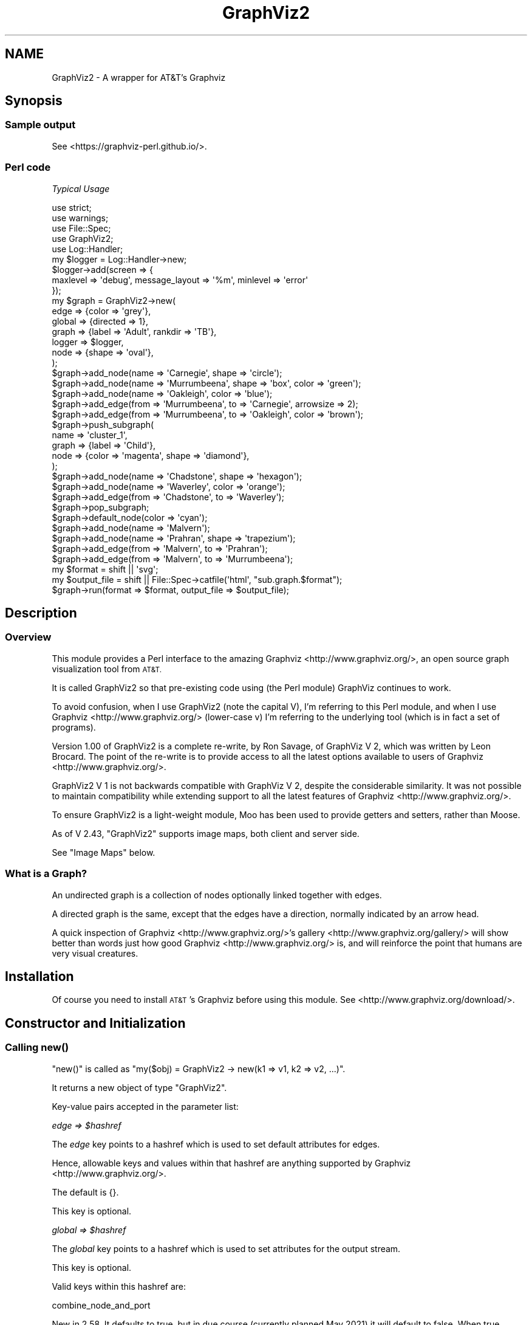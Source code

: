 .\" Automatically generated by Pod::Man 4.14 (Pod::Simple 3.41)
.\"
.\" Standard preamble:
.\" ========================================================================
.de Sp \" Vertical space (when we can't use .PP)
.if t .sp .5v
.if n .sp
..
.de Vb \" Begin verbatim text
.ft CW
.nf
.ne \\$1
..
.de Ve \" End verbatim text
.ft R
.fi
..
.\" Set up some character translations and predefined strings.  \*(-- will
.\" give an unbreakable dash, \*(PI will give pi, \*(L" will give a left
.\" double quote, and \*(R" will give a right double quote.  \*(C+ will
.\" give a nicer C++.  Capital omega is used to do unbreakable dashes and
.\" therefore won't be available.  \*(C` and \*(C' expand to `' in nroff,
.\" nothing in troff, for use with C<>.
.tr \(*W-
.ds C+ C\v'-.1v'\h'-1p'\s-2+\h'-1p'+\s0\v'.1v'\h'-1p'
.ie n \{\
.    ds -- \(*W-
.    ds PI pi
.    if (\n(.H=4u)&(1m=24u) .ds -- \(*W\h'-12u'\(*W\h'-12u'-\" diablo 10 pitch
.    if (\n(.H=4u)&(1m=20u) .ds -- \(*W\h'-12u'\(*W\h'-8u'-\"  diablo 12 pitch
.    ds L" ""
.    ds R" ""
.    ds C` ""
.    ds C' ""
'br\}
.el\{\
.    ds -- \|\(em\|
.    ds PI \(*p
.    ds L" ``
.    ds R" ''
.    ds C`
.    ds C'
'br\}
.\"
.\" Escape single quotes in literal strings from groff's Unicode transform.
.ie \n(.g .ds Aq \(aq
.el       .ds Aq '
.\"
.\" If the F register is >0, we'll generate index entries on stderr for
.\" titles (.TH), headers (.SH), subsections (.SS), items (.Ip), and index
.\" entries marked with X<> in POD.  Of course, you'll have to process the
.\" output yourself in some meaningful fashion.
.\"
.\" Avoid warning from groff about undefined register 'F'.
.de IX
..
.nr rF 0
.if \n(.g .if rF .nr rF 1
.if (\n(rF:(\n(.g==0)) \{\
.    if \nF \{\
.        de IX
.        tm Index:\\$1\t\\n%\t"\\$2"
..
.        if !\nF==2 \{\
.            nr % 0
.            nr F 2
.        \}
.    \}
.\}
.rr rF
.\" ========================================================================
.\"
.IX Title "GraphViz2 3"
.TH GraphViz2 3 "2020-11-04" "perl v5.32.0" "User Contributed Perl Documentation"
.\" For nroff, turn off justification.  Always turn off hyphenation; it makes
.\" way too many mistakes in technical documents.
.if n .ad l
.nh
.SH "NAME"
GraphViz2 \- A wrapper for AT&T's Graphviz
.SH "Synopsis"
.IX Header "Synopsis"
.SS "Sample output"
.IX Subsection "Sample output"
See <https://graphviz\-perl.github.io/>.
.SS "Perl code"
.IX Subsection "Perl code"
\fITypical Usage\fR
.IX Subsection "Typical Usage"
.PP
.Vb 4
\&        use strict;
\&        use warnings;
\&        use File::Spec;
\&        use GraphViz2;
\&
\&        use Log::Handler;
\&        my $logger = Log::Handler\->new;
\&        $logger\->add(screen => {
\&                maxlevel => \*(Aqdebug\*(Aq, message_layout => \*(Aq%m\*(Aq, minlevel => \*(Aqerror\*(Aq
\&        });
\&
\&        my $graph = GraphViz2\->new(
\&                edge   => {color => \*(Aqgrey\*(Aq},
\&                global => {directed => 1},
\&                graph  => {label => \*(AqAdult\*(Aq, rankdir => \*(AqTB\*(Aq},
\&                logger => $logger,
\&                node   => {shape => \*(Aqoval\*(Aq},
\&        );
\&
\&        $graph\->add_node(name => \*(AqCarnegie\*(Aq, shape => \*(Aqcircle\*(Aq);
\&        $graph\->add_node(name => \*(AqMurrumbeena\*(Aq, shape => \*(Aqbox\*(Aq, color => \*(Aqgreen\*(Aq);
\&        $graph\->add_node(name => \*(AqOakleigh\*(Aq,    color => \*(Aqblue\*(Aq);
\&        $graph\->add_edge(from => \*(AqMurrumbeena\*(Aq, to    => \*(AqCarnegie\*(Aq, arrowsize => 2);
\&        $graph\->add_edge(from => \*(AqMurrumbeena\*(Aq, to    => \*(AqOakleigh\*(Aq, color => \*(Aqbrown\*(Aq);
\&
\&        $graph\->push_subgraph(
\&                name  => \*(Aqcluster_1\*(Aq,
\&                graph => {label => \*(AqChild\*(Aq},
\&                node  => {color => \*(Aqmagenta\*(Aq, shape => \*(Aqdiamond\*(Aq},
\&        );
\&        $graph\->add_node(name => \*(AqChadstone\*(Aq, shape => \*(Aqhexagon\*(Aq);
\&        $graph\->add_node(name => \*(AqWaverley\*(Aq, color => \*(Aqorange\*(Aq);
\&        $graph\->add_edge(from => \*(AqChadstone\*(Aq, to => \*(AqWaverley\*(Aq);
\&        $graph\->pop_subgraph;
\&
\&        $graph\->default_node(color => \*(Aqcyan\*(Aq);
\&
\&        $graph\->add_node(name => \*(AqMalvern\*(Aq);
\&        $graph\->add_node(name => \*(AqPrahran\*(Aq, shape => \*(Aqtrapezium\*(Aq);
\&        $graph\->add_edge(from => \*(AqMalvern\*(Aq, to => \*(AqPrahran\*(Aq);
\&        $graph\->add_edge(from => \*(AqMalvern\*(Aq, to => \*(AqMurrumbeena\*(Aq);
\&
\&        my $format      = shift || \*(Aqsvg\*(Aq;
\&        my $output_file = shift || File::Spec\->catfile(\*(Aqhtml\*(Aq, "sub.graph.$format");
\&        $graph\->run(format => $format, output_file => $output_file);
.Ve
.SH "Description"
.IX Header "Description"
.SS "Overview"
.IX Subsection "Overview"
This module provides a Perl interface to the amazing Graphviz <http://www.graphviz.org/>, an open source graph visualization tool from \s-1AT&T.\s0
.PP
It is called GraphViz2 so that pre-existing code using (the Perl module) GraphViz continues to work.
.PP
To avoid confusion, when I use GraphViz2 (note the capital V), I'm referring to this Perl module, and
when I use Graphviz <http://www.graphviz.org/> (lower-case v) I'm referring to the underlying tool (which is in fact a set of programs).
.PP
Version 1.00 of GraphViz2 is a complete re-write, by Ron Savage, of GraphViz V 2, which was written by Leon Brocard. The point of the re-write
is to provide access to all the latest options available to users of Graphviz <http://www.graphviz.org/>.
.PP
GraphViz2 V 1 is not backwards compatible with GraphViz V 2, despite the considerable similarity. It was not possible to maintain compatibility
while extending support to all the latest features of Graphviz <http://www.graphviz.org/>.
.PP
To ensure GraphViz2 is a light-weight module, Moo has been used to provide getters and setters,
rather than Moose.
.PP
As of V 2.43, \f(CW\*(C`GraphViz2\*(C'\fR supports image maps, both client and server side.
.PP
See \*(L"Image Maps\*(R" below.
.SS "What is a Graph?"
.IX Subsection "What is a Graph?"
An undirected graph is a collection of nodes optionally linked together with edges.
.PP
A directed graph is the same, except that the edges have a direction, normally indicated by an arrow head.
.PP
A quick inspection of Graphviz <http://www.graphviz.org/>'s gallery <http://www.graphviz.org/gallery/> will show better than words
just how good Graphviz <http://www.graphviz.org/> is, and will reinforce the point that humans are very visual creatures.
.SH "Installation"
.IX Header "Installation"
Of course you need to install \s-1AT&T\s0's Graphviz before using this module.
See <http://www.graphviz.org/download/>.
.SH "Constructor and Initialization"
.IX Header "Constructor and Initialization"
.SS "Calling \fBnew()\fP"
.IX Subsection "Calling new()"
\&\f(CW\*(C`new()\*(C'\fR is called as \f(CW\*(C`my($obj) = GraphViz2 \-> new(k1 => v1, k2 => v2, ...)\*(C'\fR.
.PP
It returns a new object of type \f(CW\*(C`GraphViz2\*(C'\fR.
.PP
Key-value pairs accepted in the parameter list:
.PP
\fIedge => \f(CI$hashref\fI\fR
.IX Subsection "edge => $hashref"
.PP
The \fIedge\fR key points to a hashref which is used to set default attributes for edges.
.PP
Hence, allowable keys and values within that hashref are anything supported by Graphviz <http://www.graphviz.org/>.
.PP
The default is {}.
.PP
This key is optional.
.PP
\fIglobal => \f(CI$hashref\fI\fR
.IX Subsection "global => $hashref"
.PP
The \fIglobal\fR key points to a hashref which is used to set attributes for the output stream.
.PP
This key is optional.
.PP
Valid keys within this hashref are:
.PP
combine_node_and_port
.IX Subsection "combine_node_and_port"
.PP
New in 2.58. It defaults to true, but in due course (currently planned
May 2021) it will default to false. When true, \f(CW\*(C`add_node\*(C'\fR and \f(CW\*(C`add_edge\*(C'\fR
will escape only some characters in the label and names, and in particular
the \*(L"from\*(R" and \*(L"to\*(R" parameters on edges will combine the node name
and port in one string, with a \f(CW\*(C`:\*(C'\fR in the middle (except for special
treatment of double-colons).
.PP
When the option is false, any name may be given to nodes, and edges can
be created between them. To specify ports, give the additional parameter
of \f(CW\*(C`tailport\*(C'\fR or \f(CW\*(C`headport\*(C'\fR. To specify a compass point in addition,
give array-refs with two values for these parameters. Also, \f(CW\*(C`add_node\*(C'\fR's
treatment of labels is more \s-1DWIM,\s0 with \f(CW\*(C`{\*(C'\fR etc being transparently
quoted.
.PP
directed => \f(CW$Boolean\fR
.IX Subsection "directed => $Boolean"
.PP
This option affects the content of the output stream.
.PP
directed => 1 outputs 'digraph name {...}', while directed => 0 outputs 'graph name {...}'.
.PP
At the Perl level, directed graphs have edges with arrow heads, such as '\->', while undirected graphs have
unadorned edges, such as '\-\-'.
.PP
The default is 0.
.PP
This key is optional.
.PP
driver => \f(CW$program_name\fR
.IX Subsection "driver => $program_name"
.PP
This option specifies which external program to run to process the output stream.
.PP
The default is to use File::Which's \fBwhich()\fR method to find the 'dot' program.
.PP
This key is optional.
.PP
format => \f(CW$string\fR
.IX Subsection "format => $string"
.PP
This option specifies what type of output file to create.
.PP
The default is 'svg'.
.PP
Output formats of the form 'png:gd' etc are also supported, but only the component before
the first ':' is validated by GraphViz2.
.PP
This key is optional.
.PP
label => \f(CW$string\fR
.IX Subsection "label => $string"
.PP
This option specifies what an edge looks like: '\->' for directed graphs and '\-\-' for undirected graphs.
.PP
You wouldn't normally need to use this option.
.PP
The default is '\->' if directed is 1, and '\-\-' if directed is 0.
.PP
This key is optional.
.PP
name => \f(CW$string\fR
.IX Subsection "name => $string"
.PP
This option affects the content of the output stream.
.PP
name => 'G666' outputs 'digraph G666 {...}'.
.PP
The default is 'Perl' :\-).
.PP
This key is optional.
.PP
record_shape => /^(?:M?record)$/
.IX Subsection "record_shape => /^(?:M?record)$/"
.PP
This option affects the shape of records. The value must be 'Mrecord' or 'record'.
.PP
Mrecords have nice, rounded corners, whereas plain old records have square corners.
.PP
The default is 'Mrecord'.
.PP
See Record shapes <http://www.graphviz.org/doc/info/shapes.html#record> for details.
.PP
strict => \f(CW$Boolean\fR
.IX Subsection "strict => $Boolean"
.PP
This option affects the content of the output stream.
.PP
strict => 1 outputs 'strict digraph name {...}', while strict => 0 outputs 'digraph name {...}'.
.PP
The default is 0.
.PP
This key is optional.
.PP
timeout => \f(CW$integer\fR
.IX Subsection "timeout => $integer"
.PP
This option specifies how long to wait for the external program before exiting with an error.
.PP
The default is 10 (seconds).
.PP
This key is optional.
.PP
\fIgraph => \f(CI$hashref\fI\fR
.IX Subsection "graph => $hashref"
.PP
The \fIgraph\fR key points to a hashref which is used to set default attributes for graphs.
.PP
Hence, allowable keys and values within that hashref are anything supported by Graphviz <http://www.graphviz.org/>.
.PP
The default is {}.
.PP
This key is optional.
.PP
\fIlogger => \f(CI$logger_object\fI\fR
.IX Subsection "logger => $logger_object"
.PP
Provides a logger object so \f(CW$logger_object\fR \-> \f(CW$leve\fRl($message) can be called at certain times. Any object with \f(CW\*(C`debug\*(C'\fR and \f(CW\*(C`error\*(C'\fR methods
will do, since these are the only levels emitted by this module.
One option is a Log::Handler object.
.PP
Retrieve and update the value with the \fBlogger()\fR method.
.PP
By default (i.e. without a logger object), GraphViz2 prints warning and debug messages to \s-1STDOUT,\s0
and dies upon errors.
.PP
However, by supplying a log object, you can capture these events.
.PP
Not only that, you can change the behaviour of your log object at any time, by calling
\&\*(L"logger($logger_object)\*(R".
.PP
See also the verbose option, which can interact with the logger option.
.PP
This key is optional.
.PP
\fInode => \f(CI$hashref\fI\fR
.IX Subsection "node => $hashref"
.PP
The \fInode\fR key points to a hashref which is used to set default attributes for nodes.
.PP
Hence, allowable keys and values within that hashref are anything supported by Graphviz <http://www.graphviz.org/>.
.PP
The default is {}.
.PP
This key is optional.
.PP
\fIsubgraph => \f(CI$hashref\fI\fR
.IX Subsection "subgraph => $hashref"
.PP
The \fIsubgraph\fR key points to a hashref which is used to set attributes for all subgraphs, unless overridden
for specific subgraphs in a call of the form push_subgraph(subgraph => {$attribute => \f(CW$string\fR}).
.PP
Valid keys within this hashref are:
.IP "\(bu" 4
rank => \f(CW$string\fR
.Sp
This option affects the content of all subgraphs, unless overridden later.
.Sp
A typical usage would be new(subgraph => {rank => 'same'}) so that all nodes mentioned within each subgraph
are constrained to be horizontally aligned.
.Sp
See scripts/rank.sub.graph.1.pl for sample code.
.Sp
Possible values for \f(CW$string\fR are: max, min, same, sink and source.
.Sp
See the Graphviz 'rank' docs <http://www.graphviz.org/doc/info/attrs.html#d:rank> for details.
.PP
The default is {}.
.PP
This key is optional.
.PP
\fIverbose => \f(CI$Boolean\fI\fR
.IX Subsection "verbose => $Boolean"
.PP
Provides a way to control the amount of output when a logger is not specified.
.PP
Setting verbose to 0 means print nothing.
.PP
Setting verbose to 1 means print the log level and the message to \s-1STDOUT,\s0 when a logger is not specified.
.PP
Retrieve and update the value with the \fBverbose()\fR method.
.PP
The default is 0.
.PP
See also the logger option, which can interact with the verbose option.
.PP
This key is optional.
.SS "Validating Parameters"
.IX Subsection "Validating Parameters"
The secondary keys (under the primary keys 'edge|graph|node') are checked against lists of valid attributes (stored at the end of this
module, after the _\|_DATA_\|_ token, and made available using Data::Section::Simple).
.PP
This mechanism has the effect of hard-coding Graphviz <http://www.graphviz.org/> options in the source code of GraphViz2.
.PP
Nevertheless, the implementation of these lists is handled differently from the way it was done in V 2.
.PP
V 2 ships with a set of scripts, scripts/extract.*.pl, which retrieve pages from the
Graphviz <http://www.graphviz.org/> web site and extract the current lists of valid attributes.
.PP
These are then copied manually into the source code of GraphViz2, meaning any time those lists change on the
Graphviz <http://www.graphviz.org/> web site, it's a trivial matter to update the lists stored within this module.
.PP
See \*(L"Scripts Shipped with this Module\*(R" in GraphViz2.
.SS "Alternate constructor and object method"
.IX Subsection "Alternate constructor and object method"
\fIfrom_graph\fR
.IX Subsection "from_graph"
.PP
.Vb 1
\&        my $gv = GraphViz2\->from_graph($g);
\&
\&        # alternatively
\&        my $gv = GraphViz2\->new;
\&        $gv\->from_graph($g);
\&
\&        # for handy debugging of arbitrary graphs:
\&        GraphViz2\->from_graph($g)\->run(format => \*(Aqsvg\*(Aq, output_file => \*(Aqoutput.svg\*(Aq);
.Ve
.PP
Takes a Graph object. This module will figure out various defaults from it,
including whether it is directed or not.
.PP
Will also use any node\-, edge\-, and graph-level attributes named
\&\f(CW\*(C`graphviz\*(C'\fR as a hash-ref for setting attributes on the corresponding
entities in the constructed GraphViz2 object. These will override the
figured-out defaults referred to above.
.PP
Will only set the \f(CW\*(C`global\*(C'\fR attribute if called as a constructor. This
will be dropped from any passed-in graph-level \f(CW\*(C`graphviz\*(C'\fR attribute
when called as an object method.
.PP
A special graph-level attribute (under \f(CW\*(C`graphviz\*(C'\fR) called \f(CW\*(C`groups\*(C'\fR will
be given further special meaning: it is an array-ref of hash-refs. Those
will have keys, used to create subgraphs:
.IP "\(bu" 4
attributes
.Sp
Hash-ref of arguments to supply to \f(CW\*(C`push_subgraph\*(C'\fR for this subgraph.
.IP "\(bu" 4
nodes
.Sp
Array-ref of node names to put in this subgraph.
.PP
Example:
.PP
.Vb 6
\&        $g\->set_graph_attribute(graphviz => {
\&                groups => [
\&                        {nodes => [1, 2], attributes => {subgraph=>{rank => \*(Aqsame\*(Aq}}},
\&                ],
\&                # other graph\-level attributes...
\&        });
.Ve
.SH "Attribute Scope"
.IX Header "Attribute Scope"
.SS "Graph Scope"
.IX Subsection "Graph Scope"
The graphical elements graph, node and edge, have attributes. Attributes can be set when calling \fBnew()\fR.
.PP
Within \fBnew()\fR, the defaults are graph => {}, node => {}, and edge => {}.
.PP
You override these with code such as new(edge => {color => 'red'}).
.PP
These attributes are pushed onto a scope stack during \fBnew()\fR's processing of its parameters, and they apply thereafter until changed.
They are the 'current' attributes. They live at scope level 0 (zero).
.PP
You change the 'current' attributes by calling any of the methods default_edge(%hash), default_graph(%hash) and default_node(%hash).
.PP
See scripts/trivial.pl (\*(L"Scripts Shipped with this Module\*(R" in GraphViz2) for an example.
.SS "Subgraph Scope"
.IX Subsection "Subgraph Scope"
When you wish to create a subgraph, you call push_subgraph(%hash). The word push emphasises that you are moving into a new scope,
and that the default attributes for the new scope are pushed onto the scope stack.
.PP
This module, as with Graphviz <http://www.graphviz.org/>, defaults to using inheritance of attributes.
.PP
That means the parent's 'current' attributes are combined with the parameters to push_subgraph(%hash) to generate a new set of 'current'
attributes for each of the graphical elements, graph, node and edge.
.PP
After a single call to push_subgraph(%hash), these 'current' attributes will live a level 1 in the scope stack.
.PP
See scripts/sub.graph.pl (\*(L"Scripts Shipped with this Module\*(R" in GraphViz2) for an example.
.PP
Another call to push_subgraph(%hash), \fIwithout\fR an intervening call to \fBpop_subgraph()\fR, will repeat the process, leaving you with
a set of attributes at level 2 in the scope stack.
.PP
Both GraphViz2 and Graphviz <http://www.graphviz.org/> handle this situation properly.
.PP
See scripts/sub.sub.graph.pl (\*(L"Scripts Shipped with this Module\*(R" in GraphViz2) for an example.
.PP
At the moment, due to design defects (\s-1IMHO\s0) in the underlying Graphviz <http://www.graphviz.org/> logic, there are some tiny problems with this:
.IP "\(bu" 4
A global frame
.Sp
I can't see how to make the graph as a whole (at level 0 in the scope stack) have a frame.
.IP "\(bu" 4
Frame color
.Sp
When you specify graph => {color => 'red'} at the parent level, the subgraph has a red frame.
.Sp
I think a subgraph should control its own frame.
.IP "\(bu" 4
Parent and child frames
.Sp
When you specify graph => {color => 'red'} at the subgraph level, both that subgraph and it children have red frames.
.Sp
This contradicts what happens at the global level, in that specifying color there does not given the whole graph a frame.
.IP "\(bu" 4
Frame visibility
.Sp
A subgraph whose name starts with 'cluster' is currently forced to have a frame, unless you rig it by specifying a
color the same as the background.
.Sp
For sample code, see scripts/sub.graph.frames.pl.
.PP
Also, check the pencolor docs <http://www.graphviz.org/doc/info/attrs.html#d:pencolor> for how the color of the frame is
chosen by cascading thru a set of options.
.PP
I've posted an email to the Graphviz <http://www.graphviz.org/> mailing list suggesting a new option, framecolor, so deal with
this issue, including a special color of 'invisible'.
.SH "Image Maps"
.IX Header "Image Maps"
As of V 2.43, \f(CW\*(C`GraphViz2\*(C'\fR supports image maps, both client and server side.
For web use, note that these options also take effect when generating SVGs,
for a much lighter-weight solution to hyperlinking graph nodes and edges.
.SS "The Default \s-1URL\s0"
.IX Subsection "The Default URL"
See the Graphviz docs for 'cmapx' <http://www.graphviz.org/doc/info/output.html#d:cmapx>.
.PP
Their sample code has a dot file \- x.gv \- containing this line:
.PP
.Vb 1
\&        URL="http://www.research.att.com/base.html";
.Ve
.PP
The way you set such a url in \f(CW\*(C`GraphViz2\*(C'\fR is via a new parameter to \f(CW\*(C`new()\*(C'\fR. This parameter is called \f(CW\*(C`im_meta\*(C'\fR
and it takes a hashref as a value. Currently the only key used within that hashref is the case-sensitive \f(CW\*(C`URL\*(C'\fR.
.PP
Thus you must do this to set a \s-1URL:\s0
.PP
.Vb 8
\&        my($graph) = GraphViz2 \-> new
\&                     (
\&                        ...
\&                        im_meta =>
\&                        {
\&                            URL => \*(Aqhttp://savage.net.au/maps/demo.3.1.html\*(Aq, # Note: URL must be in caps.
\&                        },
\&                     );
.Ve
.PP
See maps/demo.3.pl and maps/demo.4.pl for sample code.
.SS "Typical Code"
.IX Subsection "Typical Code"
Normally you would call \f(CW\*(C`run()\*(C'\fR as:
.PP
.Vb 5
\&        $graph \-> run
\&        (
\&            format      => $format,
\&            output_file => $output_file
\&        );
.Ve
.PP
That line was copied from scripts/cluster.pl.
.PP
To trigger image map processing, you must include 2 new parameters:
.PP
.Vb 7
\&        $graph \-> run
\&        (
\&            format         => $format,
\&            output_file    => $output_file,
\&            im_format      => $im_format,
\&            im_output_file => $im_output_file
\&        );
.Ve
.PP
That line was copied from maps/demo.3.pl, and there is an identical line in maps/demo.4.pl.
.SS "The New Parameters to \fBrun()\fP"
.IX Subsection "The New Parameters to run()"
.IP "\(bu" 4
im_format => \f(CW$str\fR
.Sp
Expected values: 'imap' (server-side) and 'cmapx' (client-side).
.Sp
Default value: 'cmapx'.
.IP "\(bu" 4
im_output_file => \f(CW$file_name\fR
.Sp
The name of the output map file.
.Sp
Default: ''.
.Sp
If you do not set it to anything, the new image maps code is ignored.
.SS "Sample Code"
.IX Subsection "Sample Code"
Various demos are shipped in the new maps/ directory:
.PP
Each demo, when FTPed to your web server displays some text with an image in the middle. In each case
you can click on the upper oval to jump to one page, or click on the lower oval to jump to a different
page, or click anywhere else in the image to jump to a third page.
.IP "\(bu" 4
demo.1.*
.Sp
This set demonstrates a server-side image map but does not use \f(CW\*(C`GraphViz2\*(C'\fR.
.Sp
You have to run demo.1.sh which generates demo.1.map, and then you \s-1FTP\s0 the whole dir maps/ to your web server.
.Sp
\&\s-1URL:\s0 your.domain.name/maps/demo.1.html.
.IP "\(bu" 4
demo.2.*
.Sp
This set demonstrates a client-side image map but does not use \f(CW\*(C`GraphViz2\*(C'\fR.
.Sp
You have to run demo.2.sh which generates demo.2.map, and then you manually copy demo.2.map into demo.2.html,
replacing any version of the map already present. After that you \s-1FTP\s0 the whole dir maps/ to your web server.
.Sp
\&\s-1URL:\s0 your.domain.name/maps/demo.2.html.
.IP "\(bu" 4
demo.3.*
.Sp
This set demonstrates a server-side image map using \f(CW\*(C`GraphViz2\*(C'\fR via demo.3.pl.
.Sp
Note line 54 of demo.3.pl which sets the default \f(CW\*(C`im_format\*(C'\fR to 'imap'.
.Sp
\&\s-1URL:\s0 your.domain.name/maps/demo.3.html.
.IP "\(bu" 4
demo.4.*
.Sp
This set demonstrates a client-side image map using \f(CW\*(C`GraphViz2\*(C'\fR via demo.4.pl.
.Sp
As with demo.2.* there is some manually editing to be done.
.Sp
Note line 54 of demo.4.pl which sets the default \f(CW\*(C`im_format\*(C'\fR to 'cmapx'. This is the only important
difference between this demo and the previous one.
.Sp
There are other minor differences, in that one uses 'svg' and the other 'png'. And of course the urls
of the web pages embedded in the code and in those web pages differs, just to demonstate that the maps
do indeed lead to different pages.
.Sp
\&\s-1URL:\s0 your.domain.name/maps/demo.4.html.
.SH "Methods"
.IX Header "Methods"
.ie n .SS "add_edge(from => $from_node_name, to => $to_node_name, [label => $label, %hash])"
.el .SS "add_edge(from => \f(CW$from_node_name\fP, to => \f(CW$to_node_name\fP, [label => \f(CW$label\fP, \f(CW%hash\fP])"
.IX Subsection "add_edge(from => $from_node_name, to => $to_node_name, [label => $label, %hash])"
Adds an edge to the graph.
.PP
Returns \f(CW$self\fR to allow method chaining.
.PP
Here, [] indicate optional parameters.
.PP
Add a edge from 1 node to another.
.PP
\&\f(CW$from_node_name\fR and \f(CW$to_node_name\fR default to ''.
.PP
\&\f(CW%hash\fR is any edge attributes accepted as
Graphviz attributes <https://www.graphviz.org/doc/info/attrs.html>.
These are validated in exactly the same way as the edge parameters in the calls to
default_edge(%hash), new(edge => {}) and push_subgraph(edge => {}).
.PP
To make the edge start or finish on a port, see \*(L"combine_node_and_port\*(R".
.ie n .SS "add_node(name => $node_name, [%hash])"
.el .SS "add_node(name => \f(CW$node_name\fP, [%hash])"
.IX Subsection "add_node(name => $node_name, [%hash])"
.Vb 10
\&        my $graph = GraphViz2\->new(global => {combine_node_and_port => 0});
\&        $graph\->add_node(name => \*(Aqstruct3\*(Aq, shape => \*(Aqrecord\*(Aq, label => [
\&                { text => "hello\e\enworld" },
\&                [
\&                        { text => \*(Aqb\*(Aq },
\&                        [
\&                                { text => \*(Aqc{}\*(Aq }, # reproduced literally
\&                                { text => \*(Aqd\*(Aq, port => \*(Aqhere\*(Aq },
\&                                { text => \*(Aqe\*(Aq },
\&                        ]
\&                        { text => \*(Aqf\*(Aq },
\&                ],
\&                { text => \*(Aqg\*(Aq },
\&                { text => \*(Aqh\*(Aq },
\&        ]);
.Ve
.PP
Adds a node to the graph.
.PP
Returns \f(CW$self\fR to allow method chaining.
.PP
If you want to embed newlines or double-quotes in node names or labels, see scripts/quote.pl in \*(L"Scripts Shipped with this Module\*(R" in GraphViz2.
.PP
If you want anonymous nodes, see scripts/anonymous.pl in \*(L"Scripts Shipped with this Module\*(R" in GraphViz2.
.PP
Here, [] indicates an optional parameter.
.PP
\&\f(CW%hash\fR is any node attributes accepted as
Graphviz attributes <https://www.graphviz.org/doc/info/attrs.html>.
These are validated in exactly the same way as the node parameters in the calls to
default_node(%hash), new(node => {}) and push_subgraph(node => {}).
.PP
The attribute name 'label' may point to a string or an arrayref.
.PP
\fIIf it is a string...\fR
.IX Subsection "If it is a string..."
.PP
The string is the label. If the \f(CW\*(C`shape\*(C'\fR is a record, you can give any
text and it will be passed for interpretation by Graphviz. This means
you will need to quote < and > (port specifiers), \f(CW\*(C`|\*(C'\fR (cell
separator) and \f(CW\*(C`{\*(C'\fR \f(CW\*(C`}\*(C'\fR (structure depth) with \f(CW\*(C`\e\*(C'\fR to make them appear
literally.
.PP
For records, the cells start horizontal. Each additional layer of
structure will switch the orientation between horizontal and vertical.
.PP
\fIIf it is an arrayref of strings...\fR
.IX Subsection "If it is an arrayref of strings..."
.IP "\(bu" 4
The node is forced to be a record
.Sp
The actual shape, 'record' or 'Mrecord', is set globally, with:
.Sp
.Vb 5
\&        my($graph) = GraphViz2 \-> new
\&        (
\&                global => {record_shape => \*(Aqrecord\*(Aq}, # Override default \*(AqMrecord\*(Aq.
\&                ...
\&        );
.Ve
.Sp
Or set locally with:
.Sp
.Vb 1
\&        $graph \-> add_node(name => \*(AqThree\*(Aq, label => [\*(AqGood\*(Aq, \*(AqBad\*(Aq], shape => \*(Aqrecord\*(Aq);
.Ve
.IP "\(bu" 4
Each element in the array defines a field in the record
.Sp
These fields are combined into a single node
.IP "\(bu" 4
Each element is treated as a label
.IP "\(bu" 4
Each label is given a port name (1 .. N) of the form \*(L"port$port_count\*(R"
.IP "\(bu" 4
Judicious use of '{' and '}' in the label can make this record appear horizontally or vertically, and even nested
.PP
\fIIf it is an arrayref of hashrefs...\fR
.IX Subsection "If it is an arrayref of hashrefs..."
.IP "\(bu" 4
The node is forced to be a record
.Sp
The actual shape, 'record' or 'Mrecord', can be set globally or locally, as explained just above.
.IP "\(bu" 4
Each element in the array defines a field in the record
.IP "\(bu" 4
Each element is treated as a hashref with keys 'text' and 'port'
.Sp
The 'port' key is optional.
.IP "\(bu" 4
The value of the 'text' key is the label
.IP "\(bu" 4
The value of the 'port' key is the port
.IP "\(bu" 4
Judicious use of '{' and '}' in the label can make this record appear horizontally or vertically, and even nested
.PP
See scripts/html.labels.*.pl and scripts/record.*.pl for sample code.
.PP
See also \*(L"How labels interact with ports\*(R".
.PP
For more details on this complex topic, see Records <http://www.graphviz.org/doc/info/shapes.html#record> and Ports <http://www.graphviz.org/doc/info/attrs.html#k:portPos>.
.SS "default_edge(%hash)"
.IX Subsection "default_edge(%hash)"
Sets defaults attributes for edges added subsequently.
.PP
Returns \f(CW$self\fR to allow method chaining.
.PP
\&\f(CW%hash\fR is any edge attributes accepted as
Graphviz attributes <https://www.graphviz.org/doc/info/attrs.html>.
These are validated in exactly the same way as the edge parameters in the calls to new(edge => {})
and push_subgraph(edge => {}).
.SS "default_graph(%hash)"
.IX Subsection "default_graph(%hash)"
Sets defaults attributes for the graph.
.PP
Returns \f(CW$self\fR to allow method chaining.
.PP
\&\f(CW%hash\fR is any graph attributes accepted as
Graphviz attributes <https://www.graphviz.org/doc/info/attrs.html>.
These are validated in exactly the same way as the graph parameter in the calls to new(graph => {})
and push_subgraph(graph => {}).
.SS "default_node(%hash)"
.IX Subsection "default_node(%hash)"
Sets defaults attributes for nodes added subsequently.
.PP
Returns \f(CW$self\fR to allow method chaining.
.PP
\&\f(CW%hash\fR is any node attributes accepted as
Graphviz attributes <https://www.graphviz.org/doc/info/attrs.html>.
These are validated in exactly the same way as the node parameters in the calls to new(node => {})
and push_subgraph(node => {}).
.SS "default_subgraph(%hash)"
.IX Subsection "default_subgraph(%hash)"
Sets defaults attributes for clusters and subgraphs.
.PP
Returns \f(CW$self\fR to allow method chaining.
.PP
\&\f(CW%hash\fR is any cluster or subgraph attribute accepted as
Graphviz attributes <https://www.graphviz.org/doc/info/attrs.html>.
These are validated in exactly the same way as the subgraph parameter in the calls to
new(subgraph => {}) and push_subgraph(subgraph => {}).
.SS "\fBdot_input()\fP"
.IX Subsection "dot_input()"
Returns the output stream, formatted nicely, to be passed to the external program (e.g. dot).
.SS "\fBdot_output()\fP"
.IX Subsection "dot_output()"
Returns the output from calling the external program (e.g. dot).
.PP
You \fImust\fR call \fBrun()\fR before calling \fBdot_output()\fR, since it is only during the call to \fBrun()\fR that the output of the
external program is stored in the buffer controlled by \fBdot_output()\fR.
.PP
This output is available even if \fBrun()\fR does not write the output to a file.
.SS "\fBedge_hash()\fP"
.IX Subsection "edge_hash()"
Returns, at the end of the run, a hashref keyed by node name, specifically the node at the arrow\fItail\fR end of
the hash, i.e. where the edge starts from.
.PP
Use this to get a list of all nodes and the edges which leave those nodes, the corresponding destination
nodes, and the attributes of each edge.
.PP
.Vb 2
\&        my($node_hash) = $graph \-> node_hash;
\&        my($edge_hash) = $graph \-> edge_hash;
\&
\&        for my $from (sort keys %$node_hash)
\&        {
\&                my($attr) = $$node_hash{$from}{attributes};
\&                my($s)    = join(\*(Aq, \*(Aq, map{"$_ => $$attr{$_}"} sort keys %$attr);
\&
\&                print "Node: $from\en";
\&                print "\etAttributes: $s\en";
\&
\&                for my $to (sort keys %{$$edge_hash{$from} })
\&                {
\&                        for my $edge (@{$$edge_hash{$from}{$to} })
\&                        {
\&                                $attr = $$edge{attributes};
\&                                $s    = join(\*(Aq, \*(Aq, map{"$_ => $$attr{$_}"} sort keys %$attr);
\&
\&                                print "\etEdge: $from$$edge{from_port} \-> $to$$edge{to_port}\en";
\&                                print "\et\etAttributes: $s\en";
\&                        }
\&                }
\&        }
.Ve
.PP
If the caller adds the same edge two (or more) times, the attributes from each call are
\&\fInot\fR coalesced (unlike \*(L"\fBnode_hash()\fR\*(R"), but rather the attributes from each call are stored separately
in an arrayref.
.PP
A bit more formally then, $$edge_hash{$from_node}{$to_node} is an arrayref where each element describes
one edge, and which defaults to:
.PP
.Vb 5
\&        {
\&                attributes => {},
\&                from_port  => $from_port,
\&                to_port    => $to_port,
\&        }
.Ve
.PP
If \fIfrom_port\fR is not provided by the caller, it defaults to '' (the empty string). If it is provided,
it contains a leading ':'. Likewise for \fIto_port\fR.
.PP
See scripts/report.nodes.and.edges.pl (a version of scripts/html.labels.1.pl) for a complete example.
.ie n .SS "log([$level, $message])"
.el .SS "log([$level, \f(CW$message\fP])"
.IX Subsection "log([$level, $message])"
Logs the message at the given log level.
.PP
Returns \f(CW$self\fR to allow method chaining.
.PP
Here, [] indicate optional parameters.
.PP
\&\f(CW$level\fR defaults to 'debug', and \f(CW$message\fR defaults to ''.
.PP
If called with \f(CW$level\fR eq 'error', it dies with \f(CW$message\fR.
.SS "logger($logger_object)"
.IX Subsection "logger($logger_object)"
Gets or sets the log object.
.PP
Here, [] indicates an optional parameter.
.SS "\fBnode_hash()\fP"
.IX Subsection "node_hash()"
Returns, at the end of the run, a hashref keyed by node name. Use this to get a list of all nodes
and their attributes.
.PP
.Vb 1
\&        my($node_hash) = $graph \-> node_hash;
\&
\&        for my $name (sort keys %$node_hash)
\&        {
\&                my($attr) = $$node_hash{$name}{attributes};
\&                my($s)    = join(\*(Aq, \*(Aq, map{"$_ => $$attr{$_}"} sort keys %$attr);
\&
\&                print "Node: $name\en";
\&                print "\etAttributes: $s\en";
\&        }
.Ve
.PP
If the caller adds the same node two (or more) times, the attributes from each call are
\&\fIcoalesced\fR (unlike \*(L"\fBedge_hash()\fR\*(R"), meaning all attributes from all calls are combined under the
\&\fIattributes\fR sub-key.
.PP
A bit more formally then, $$node_hash{$node_name} is a hashref where each element describes one node, and
which defaults to:
.PP
.Vb 3
\&        {
\&                attributes => {},
\&        }
.Ve
.PP
See scripts/report.nodes.and.edges.pl (a version of scripts/html.labels.1.pl) for a complete example,
including usage of the corresponding \*(L"\fBedge_hash()\fR\*(R" method.
.SS "\fBpop_subgraph()\fP"
.IX Subsection "pop_subgraph()"
Pop off and discard the top element of the scope stack.
.PP
Returns \f(CW$self\fR to allow method chaining.
.ie n .SS "push_subgraph([name => $name, edge => {...}, graph => {...}, node => {...}, subgraph => {...}])"
.el .SS "push_subgraph([name => \f(CW$name\fP, edge => {...}, graph => {...}, node => {...}, subgraph => {...}])"
.IX Subsection "push_subgraph([name => $name, edge => {...}, graph => {...}, node => {...}, subgraph => {...}])"
Sets up a new subgraph environment.
.PP
Returns \f(CW$self\fR to allow method chaining.
.PP
Here, [] indicate optional parameters.
.PP
name => \f(CW$name\fR is the name to assign to the subgraph. Name defaults to ''.
.PP
So, without \f(CW$name\fR, 'subgraph {' is written to the output stream.
.PP
With \f(CW$name\fR, 'subgraph \*(L"$name\*(R" {' is written to the output stream.
.PP
Note that subgraph names beginning with 'cluster' are special to Graphviz <http://www.graphviz.org/doc/info/attrs.html#d:clusterrank>.
.PP
See scripts/rank.sub.graph.[1234].pl for the effect of various values for \f(CW$name\fR.
.PP
edge => {...} is any edge attributes accepted as
Graphviz attributes <https://www.graphviz.org/doc/info/attrs.html>.
These are validated in exactly the same way as the edge parameters in the calls to
default_edge(%hash), new(edge => {}) and push_subgraph(edge => {}).
.PP
graph => {...} is any graph attributes accepted as
Graphviz attributes <https://www.graphviz.org/doc/info/attrs.html>.
These are validated in exactly the same way as the graph parameters in the calls to
default_graph(%hash), new(graph => {}) and push_subgraph(graph => {}).
.PP
node => {...} is any node attributes accepted as
Graphviz attributes <https://www.graphviz.org/doc/info/attrs.html>.
These are validated in exactly the same way as the node parameters in the calls to
default_node(%hash), new(node => {}) and push_subgraph(node => {}).
.PP
subgraph => {..} is for setting attributes applicable to clusters and subgraphs.
.PP
Currently the only subgraph attribute is \f(CW\*(C`rank\*(C'\fR, but clusters have many attributes available.
.PP
See the second column of the
Graphviz attribute docs <https://www.graphviz.org/doc/info/attrs.html> for details.
.PP
A typical usage would be push_subgraph(subgraph => {rank => 'same'}) so that all nodes mentioned within the subgraph
are constrained to be horizontally aligned.
.PP
See scripts/rank.sub.graph.[12].pl and scripts/sub.graph.frames.pl for sample code.
.SS "\fBvalid_attributes()\fP"
.IX Subsection "valid_attributes()"
Returns a hashref of all attributes known to this module, keyed by type
to hashrefs to true values.
.PP
Stored in this module, using Data::Section::Simple.
.PP
These attributes are used to validate attributes in many situations.
.PP
You wouldn't normally need to use this method.
.PP
See scripts/report.valid.attributes.pl. See \*(L"Scripts Shipped with this Module\*(R" in GraphViz2.
.ie n .SS "run([driver => $exe, format => $string, timeout => $integer, output_file => $output_file])"
.el .SS "run([driver => \f(CW$exe\fP, format => \f(CW$string\fP, timeout => \f(CW$integer\fP, output_file => \f(CW$output_file\fP])"
.IX Subsection "run([driver => $exe, format => $string, timeout => $integer, output_file => $output_file])"
Runs the given program to process the output stream.
.PP
Returns \f(CW$self\fR to allow method chaining.
.PP
Here, [] indicate optional parameters.
.PP
\&\f(CW$driver\fR is the name of the external program to run.
.PP
It defaults to the value supplied in the call to new(global => {driver => '...'}), which in turn defaults
to File::Which's which('dot') return value.
.PP
\&\f(CW$format\fR is the type of output file to write.
.PP
It defaults to the value supplied in the call to new(global => {format => '...'}), which in turn defaults
to 'svg'.
.PP
\&\f(CW$timeout\fR is the time in seconds to wait while the external program runs, before dieing with an error.
.PP
It defaults to the value supplied in the call to new(global => {timeout => '...'}), which in turn defaults
to 10.
.PP
\&\f(CW$output_file\fR is the name of the file into which the output from the external program is written.
.PP
There is no default value for \f(CW$output_file\fR. If a value is not supplied for \f(CW$output_file\fR, the only way
to recover the output of the external program is to call \fBdot_output()\fR.
.PP
This method performs a series of tasks:
.IP "\(bu" 4
Run the chosen external program on the \*(L"dot_input\*(R"
.IP "\(bu" 4
Capture \s-1STDOUT\s0 and \s-1STDERR\s0 from that program
.IP "\(bu" 4
Die if \s-1STDERR\s0 contains anything
.IP "\(bu" 4
Copies \s-1STDOUT\s0 to the buffer controlled by the \fBdot_output()\fR method
.IP "\(bu" 4
Write the captured contents of \s-1STDOUT\s0 to \f(CW$output_file\fR, if \f(CW$output_file\fR has a value
.ie n .SS "stringify_attributes($context, $option)"
.el .SS "stringify_attributes($context, \f(CW$option\fP)"
.IX Subsection "stringify_attributes($context, $option)"
Returns a string suitable to writing to the output stream.
.PP
\&\f(CW$context\fR is one of 'edge', 'graph', 'node', or a special string. See the code for details.
.PP
You wouldn't normally need to use this method.
.SS "validate_params($context, \e%attributes)"
.IX Subsection "validate_params($context, %attributes)"
Validate the given attributes within the given context.
.PP
Also, if \f(CW$context\fR is 'subgraph', attributes are allowed to be in the 'cluster' context.
.PP
Returns \f(CW$self\fR to allow method chaining.
.PP
\&\f(CW$context\fR is one of 'edge', 'global', 'graph', or 'node'.
.PP
You wouldn't normally need to use this method.
.SS "verbose([$integer])"
.IX Subsection "verbose([$integer])"
Gets or sets the verbosity level, for when a logging object is not used.
.PP
Here, [] indicates an optional parameter.
.SH "MISC"
.IX Header "MISC"
.SS "Graphviz version supported"
.IX Subsection "Graphviz version supported"
GraphViz2 targets V 2.34.0 of Graphviz <http://www.graphviz.org/>.
.PP
This affects the list of available attributes per graph item (node, edge, cluster, etc) available.
.PP
See the second column of the
Graphviz attribute docs <https://www.graphviz.org/doc/info/attrs.html> for details.
.SS "Supported file formats"
.IX Subsection "Supported file formats"
Parses the output of \f(CW\*(C`dot \-T?\*(C'\fR, so depends on local installation.
.SS "Special characters in node names and labels"
.IX Subsection "Special characters in node names and labels"
GraphViz2 escapes these 2 characters in those contexts: [].
.PP
Escaping the 2 chars [] started with V 2.10. Previously, all of []{} were escaped, but {} are used in records
to control the orientation of fields, so they should not have been escaped in the first place.
.PP
It would be nice to also escape | and <, but these characters are used in specifying fields and ports in records.
.PP
See the next couple of points for details.
.SS "Ports"
.IX Subsection "Ports"
Ports are what Graphviz <http://www.graphviz.org/> calls those places on the outline of a node where edges
leave and terminate.
.PP
The Graphviz <http://www.graphviz.org/> syntax for ports is a bit unusual:
.IP "\(bu" 4
This works: \*(L"node_name\*(R":port5
.IP "\(bu" 4
This doesn't: \*(L"node_name:port5\*(R"
.PP
Let me repeat \- that is Graphviz syntax, not GraphViz2 syntax. In Perl, you must do this:
.PP
.Vb 1
\&        $graph \-> add_edge(from => \*(Aqstruct1:f1\*(Aq, to => \*(Aqstruct2:f0\*(Aq, color => \*(Aqblue\*(Aq);
.Ve
.PP
You don't have to quote all node names in Graphviz <http://www.graphviz.org/>, but some, such as digits, must be quoted, so I've decided to quote them all.
.SS "How labels interact with ports"
.IX Subsection "How labels interact with ports"
You can specify labels with ports in these ways:
.IP "\(bu" 4
As a string
.Sp
.Vb 1
\&        $graph \-> add_node(name => \*(Aqstruct3\*(Aq, label => "hello\enworld |{ b |{c|<here> d|e}| f}| g | h");
.Ve
.Sp
Here, the string contains a port (<here>), field markers (|), and orientation markers ({}).
.Sp
Clearly, you must specify the field separator character '|' explicitly. In the next 2 cases, it is implicit.
.Sp
Then you use \f(CW$graph\fR \-> add_edge(...) to refer to those ports, if desired:
.Sp
.Vb 1
\&        $graph \-> add_edge(from => \*(Aqstruct1:f2\*(Aq, to => \*(Aqstruct3:here\*(Aq, color => \*(Aqred\*(Aq);
.Ve
.Sp
The same label is specified in the next case.
.IP "\(bu" 4
As an arrayref of hashrefs
.Sp
From scripts/record.2.pl:
.Sp
.Vb 10
\&        $graph \-> add_node(name => \*(Aqstruct3\*(Aq, label =>
\&        [
\&                {
\&                        text => "hello\enworld",
\&                },
\&                {
\&                        text => \*(Aq{b\*(Aq,
\&                },
\&                {
\&                        text => \*(Aq{c\*(Aq,
\&                },
\&                {
\&                        port => \*(Aq<here>\*(Aq,
\&                        text => \*(Aqd\*(Aq,
\&                },
\&                {
\&                        text => \*(Aqe}\*(Aq,
\&                },
\&                {
\&                        text => \*(Aqf}\*(Aq,
\&                },
\&                {
\&                        text => \*(Aqg\*(Aq,
\&                },
\&                {
\&                        text => \*(Aqh\*(Aq,
\&                },
\&        ]);
.Ve
.Sp
Each hashref is a field, and hence you do not specify the field separator character '|'.
.Sp
Then you use \f(CW$graph\fR \-> add_edge(...) to refer to those ports, if desired. Again, from scripts/record.2.pl:
.Sp
.Vb 1
\&        $graph \-> add_edge(from => \*(Aqstruct1:f2\*(Aq, to => \*(Aqstruct3:here\*(Aq, color => \*(Aqred\*(Aq);
.Ve
.Sp
The same label is specified in the previous case.
.IP "\(bu" 4
As an arrayref of strings
.Sp
From scripts/html.labels.1.pl:
.Sp
.Vb 2
\&        $graph \-> add_node(name => \*(AqOakleigh\*(Aq, shape => \*(Aqrecord\*(Aq, color => \*(Aqblue\*(Aq,
\&                label => [\*(AqWest Oakleigh\*(Aq, \*(AqEast Oakleigh\*(Aq]);
.Ve
.Sp
Here, again, you do not specify the field separator character '|'.
.Sp
What happens is that each string is taken to be the label of a field, and each field is given
an auto-generated port name of the form \*(L"<port$n>\*(R", where \f(CW$n\fR starts from 1.
.Sp
Here's how you refer to those ports, again from scripts/html.labels.1.pl:
.Sp
.Vb 2
\&        $graph \-> add_edge(from => \*(AqMurrumbeena\*(Aq, to => \*(AqOakleigh:port2\*(Aq,
\&                color => \*(Aqgreen\*(Aq, label => \*(Aq<Drive<br/>Run<br/>Sprint>\*(Aq);
.Ve
.PP
See also the docs for the \f(CW\*(C`add_node(name => $node_name, [%hash])\*(C'\fR method.
.SS "Attributes for clusters"
.IX Subsection "Attributes for clusters"
Just use subgraph => {...}, because the code (as of V 2.22) accepts attributes belonging to either clusters or subgraphs.
.PP
An example attribute is \f(CW\*(C`pencolor\*(C'\fR, which is used for clusters but not for subgraphs:
.PP
.Vb 8
\&        $graph\->push_subgraph(
\&                graph    => {label => \*(AqChild the Second\*(Aq},
\&                name     => \*(Aqcluster Second subgraph\*(Aq,
\&                node     => {color => \*(Aqmagenta\*(Aq, shape => \*(Aqdiamond\*(Aq},
\&                subgraph => {pencolor => \*(Aqwhite\*(Aq}, # White hides the cluster\*(Aqs frame.
\&        );
\&        # other nodes or edges can be added within it...
\&        $graph\->pop_subgraph;
.Ve
.SH "TODO"
.IX Header "TODO"
.IP "\(bu" 4
Handle edges such as 1 \-> 2 \-> {A B}, as seen in Graphviz <http://www.graphviz.org/>'s graphs/directed/switch.gv
.Sp
But how?
.IP "\(bu" 4
Validate parameters more carefully, e.g. to reject non-hashref arguments where appropriate
.Sp
Some method parameter lists take keys whose value must be a hashref.
.SH "A Extremely Short List of Other Graphing Software"
.IX Header "A Extremely Short List of Other Graphing Software"
Axis Maps <http://www.axismaps.com/>.
.PP
Polygon Map Generation <http://www-cs-students.stanford.edu/~amitp/game-programming/polygon-map-generation/>.
Read more on that here <http://blogs.perl.org/users/max_maischein/2011/06/display-your-data---randompoissondisc.html>.
.PP
Voronoi Applications <http://www.voronoi.com/wiki/index.php?title=Voronoi_Applications>.
.SH "Thanks"
.IX Header "Thanks"
Many thanks are due to the people who chose to make Graphviz <http://www.graphviz.org/> Open Source.
.PP
And thanks to Leon Brocard <http://search.cpan.org/~lbrocard/>, who wrote GraphViz, and kindly gave me co-maint of the module.
.SH "Version Numbers"
.IX Header "Version Numbers"
Version numbers < 1.00 represent development versions. From 1.00 up, they are production versions.
.SH "Repository"
.IX Header "Repository"
<https://github.com/ronsavage/GraphViz2.git>
.SH "Author"
.IX Header "Author"
GraphViz2 was written by Ron Savage \fI<ron@savage.net.au>\fR in 2011.
.PP
Home page: <http://savage.net.au/index.html>.
.SH "Copyright"
.IX Header "Copyright"
Australian copyright (c) 2011, Ron Savage.
.PP
.Vb 4
\&        All Programs of mine are \*(AqOSI Certified Open Source Software\*(Aq;
\&        you can redistribute them and/or modify them under the terms of
\&        The Perl License, a copy of which is available at:
\&        http://dev.perl.org/licenses/
.Ve
